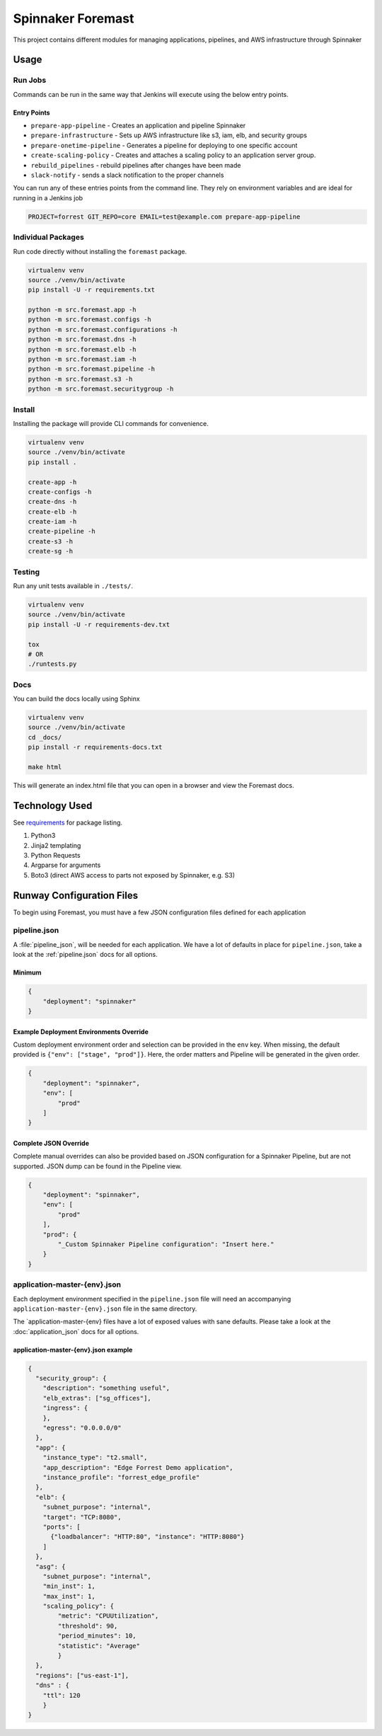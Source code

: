Spinnaker Foremast
==================

This project contains different modules for managing applications, pipelines,
and AWS infrastructure through Spinnaker

Usage
-----

Run Jobs
~~~~~~~~

Commands can be run in the same way that Jenkins will execute using the below
entry points.

Entry Points
^^^^^^^^^^^^

-  ``prepare-app-pipeline`` - Creates an application and pipeline Spinnaker
-  ``prepare-infrastructure`` - Sets up AWS infrastructure like s3, iam, elb,
   and security groups
-  ``prepare-onetime-pipeline`` - Generates a pipeline for deploying to one
   specific account
-  ``create-scaling-policy`` - Creates and attaches a scaling policy to an
   application server group.
-  ``rebuild_pipelines`` - rebuild pipelines after changes have been made
-  ``slack-notify`` - sends a slack notification to the proper channels

You can run any of these entries points from the command line. They rely on
environment variables and are ideal for running in a Jenkins job

.. code-block:: bash

    PROJECT=forrest GIT_REPO=core EMAIL=test@example.com prepare-app-pipeline

Individual Packages
~~~~~~~~~~~~~~~~~~~

Run code directly without installing the ``foremast`` package.

.. code-block:: bash

    virtualenv venv
    source ./venv/bin/activate
    pip install -U -r requirements.txt

    python -m src.foremast.app -h
    python -m src.foremast.configs -h
    python -m src.foremast.configurations -h
    python -m src.foremast.dns -h
    python -m src.foremast.elb -h
    python -m src.foremast.iam -h
    python -m src.foremast.pipeline -h
    python -m src.foremast.s3 -h
    python -m src.foremast.securitygroup -h

Install
~~~~~~~

Installing the package will provide CLI commands for convenience.

.. code-block:: bash

    virtualenv venv
    source ./venv/bin/activate
    pip install .

    create-app -h
    create-configs -h
    create-dns -h
    create-elb -h
    create-iam -h
    create-pipeline -h
    create-s3 -h
    create-sg -h

Testing
~~~~~~~

Run any unit tests available in ``./tests/``.

.. code-block:: bash

    virtualenv venv
    source ./venv/bin/activate
    pip install -U -r requirements-dev.txt

    tox
    # OR
    ./runtests.py

Docs
~~~~

You can build the docs locally using Sphinx

.. code-block:: bash

    virtualenv venv
    source ./venv/bin/activate
    cd _docs/
    pip install -r requirements-docs.txt

    make html

This will generate an index.html file that you can open in a browser and view the Foremast docs.

Technology Used
---------------

See `requirements <requirements.txt>`_ for package listing.

#. Python3
#. Jinja2 templating
#. Python Requests
#. Argparse for arguments
#. Boto3 (direct AWS access to parts not exposed by Spinnaker, e.g. S3)

Runway Configuration Files
--------------------------

To begin using Foremast, you must have a few JSON configuration files defined
for each application

pipeline.json
~~~~~~~~~~~~~

A :file:`pipeline_json`, will be needed for each application. We have a lot of
defaults in place for ``pipeline.json``, take a look at the :ref:`pipeline.json`
docs for all options.

Minimum
^^^^^^^

.. code-block:: json

    {
        "deployment": "spinnaker"
    }

Example Deployment Environments Override
^^^^^^^^^^^^^^^^^^^^^^^^^^^^^^^^^^^^^^^^

Custom deployment environment order and selection can be provided in the ``env``
key. When missing, the default provided is ``{"env": ["stage", "prod"]}``. Here,
the order matters and Pipeline will be generated in the given order.

.. code-block:: json

    {
        "deployment": "spinnaker",
        "env": [
            "prod"
        ]
    }

Complete JSON Override
^^^^^^^^^^^^^^^^^^^^^^

Complete manual overrides can also be provided based on JSON configuration for a
Spinnaker Pipeline, but are not supported. JSON dump can be found in the
Pipeline view.

.. code:: json

    {
        "deployment": "spinnaker",
        "env": [
            "prod"
        ],
        "prod": {
            "_Custom Spinnaker Pipeline configuration": "Insert here."
        }
    }

application-master-{env}.json
~~~~~~~~~~~~~~~~~~~~~~~~~~~~~

Each deployment environment specified in the ``pipeline.json`` file will need an
accompanying ``application-master-{env}.json`` file in the same directory.

The \`application-master-{env} files have a lot of exposed values with sane
defaults. Please take a look at the :doc:`application_json` docs for all options.

application-master-{env}.json example
^^^^^^^^^^^^^^^^^^^^^^^^^^^^^^^^^^^^^

.. code-block:: json

    {
      "security_group": {
        "description": "something useful",
        "elb_extras": ["sg_offices"],
        "ingress": {
        },
        "egress": "0.0.0.0/0"
      },
      "app": {
        "instance_type": "t2.small",
        "app_description": "Edge Forrest Demo application",
        "instance_profile": "forrest_edge_profile"
      },
      "elb": {
        "subnet_purpose": "internal",
        "target": "TCP:8080",
        "ports": [
          {"loadbalancer": "HTTP:80", "instance": "HTTP:8080"}
        ]
      },
      "asg": {
        "subnet_purpose": "internal",
        "min_inst": 1,
        "max_inst": 1,
        "scaling_policy": {
            "metric": "CPUUtilization",
            "threshold": 90,
            "period_minutes": 10,
            "statistic": "Average"
            }
      },
      "regions": ["us-east-1"],
      "dns" : {
        "ttl": 120
        }
    }
